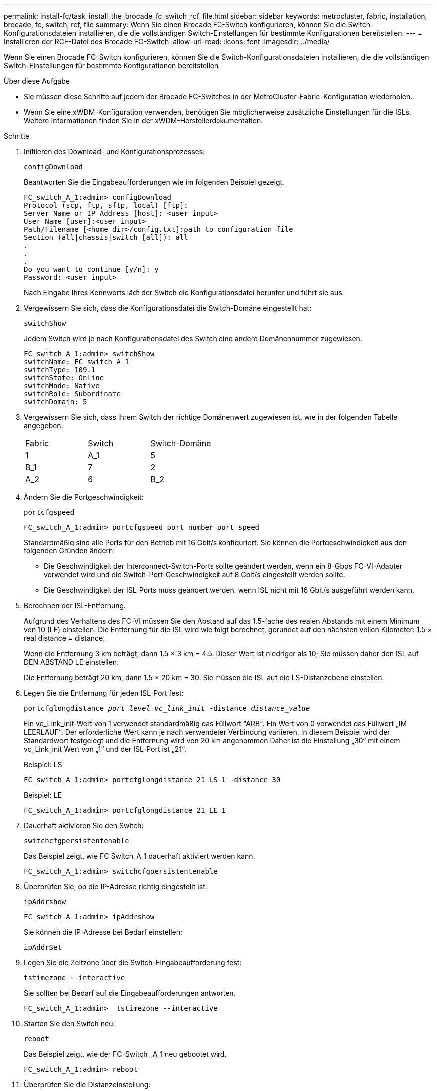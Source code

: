 ---
permalink: install-fc/task_install_the_brocade_fc_switch_rcf_file.html 
sidebar: sidebar 
keywords: metrocluster, fabric, installation, brocade, fc, switch, rcf, file 
summary: Wenn Sie einen Brocade FC-Switch konfigurieren, können Sie die Switch-Konfigurationsdateien installieren, die die vollständigen Switch-Einstellungen für bestimmte Konfigurationen bereitstellen. 
---
= Installieren der RCF-Datei des Brocade FC-Switch
:allow-uri-read: 
:icons: font
:imagesdir: ../media/


[role="lead"]
Wenn Sie einen Brocade FC-Switch konfigurieren, können Sie die Switch-Konfigurationsdateien installieren, die die vollständigen Switch-Einstellungen für bestimmte Konfigurationen bereitstellen.

.Über diese Aufgabe
* Sie müssen diese Schritte auf jedem der Brocade FC-Switches in der MetroCluster-Fabric-Konfiguration wiederholen.
* Wenn Sie eine xWDM-Konfiguration verwenden, benötigen Sie möglicherweise zusätzliche Einstellungen für die ISLs. Weitere Informationen finden Sie in der xWDM-Herstellerdokumentation.


.Schritte
. Initiieren des Download- und Konfigurationsprozesses:
+
`configDownload`

+
Beantworten Sie die Eingabeaufforderungen wie im folgenden Beispiel gezeigt.

+
[listing]
----
FC_switch_A_1:admin> configDownload
Protocol (scp, ftp, sftp, local) [ftp]:
Server Name or IP Address [host]: <user input>
User Name [user]:<user input>
Path/Filename [<home dir>/config.txt]:path to configuration file
Section (all|chassis|switch [all]): all
.
.
.
Do you want to continue [y/n]: y
Password: <user input>
----
+
Nach Eingabe Ihres Kennworts lädt der Switch die Konfigurationsdatei herunter und führt sie aus.

. Vergewissern Sie sich, dass die Konfigurationsdatei die Switch-Domäne eingestellt hat:
+
`switchShow`

+
Jedem Switch wird je nach Konfigurationsdatei des Switch eine andere Domänennummer zugewiesen.

+
[listing]
----
FC_switch_A_1:admin> switchShow
switchName: FC_switch_A_1
switchType: 109.1
switchState: Online
switchMode: Native
switchRole: Subordinate
switchDomain: 5
----
. Vergewissern Sie sich, dass Ihrem Switch der richtige Domänenwert zugewiesen ist, wie in der folgenden Tabelle angegeben.
+
|===


| Fabric | Switch | Switch-Domäne 


 a| 
1
 a| 
A_1
 a| 
5



 a| 
B_1
 a| 
7



 a| 
2
 a| 
A_2
 a| 
6



 a| 
B_2
 a| 
8

|===
. Ändern Sie die Portgeschwindigkeit:
+
`portcfgspeed`

+
[listing]
----
FC_switch_A_1:admin> portcfgspeed port number port speed
----
+
Standardmäßig sind alle Ports für den Betrieb mit 16 Gbit/s konfiguriert. Sie können die Portgeschwindigkeit aus den folgenden Gründen ändern:

+
** Die Geschwindigkeit der Interconnect-Switch-Ports sollte geändert werden, wenn ein 8-Gbps FC-VI-Adapter verwendet wird und die Switch-Port-Geschwindigkeit auf 8 Gbit/s eingestellt werden sollte.
** Die Geschwindigkeit der ISL-Ports muss geändert werden, wenn ISL nicht mit 16 Gbit/s ausgeführt werden kann.


. Berechnen der ISL-Entfernung.
+
Aufgrund des Verhaltens des FC-VI müssen Sie den Abstand auf das 1.5-fache des realen Abstands mit einem Minimum von 10 (LE) einstellen. Die Entfernung für die ISL wird wie folgt berechnet, gerundet auf den nächsten vollen Kilometer: 1.5 × real distance = distance.

+
Wenn die Entfernung 3 km beträgt, dann 1.5 × 3 km = 4.5. Dieser Wert ist niedriger als 10; Sie müssen daher den ISL auf DEN ABSTAND LE einstellen.

+
Die Entfernung beträgt 20 km, dann 1.5 × 20 km = 30. Sie müssen die ISL auf die LS-Distanzebene einstellen.

. Legen Sie die Entfernung für jeden ISL-Port fest:
+
`portcfglongdistance _port level vc_link_init_ -distance _distance_value_`

+
Ein vc_Link_init-Wert von 1 verwendet standardmäßig das Füllwort "ARB". Ein Wert von 0 verwendet das Füllwort „IM LEERLAUF“. Der erforderliche Wert kann je nach verwendeter Verbindung variieren. In diesem Beispiel wird der Standardwert festgelegt und die Entfernung wird von 20 km angenommen Daher ist die Einstellung „30“ mit einem vc_Link_init Wert von „1“ und der ISL-Port ist „21“.

+
Beispiel: LS

+
[listing]
----
FC_switch_A_1:admin> portcfglongdistance 21 LS 1 -distance 30
----
+
Beispiel: LE

+
[listing]
----
FC_switch_A_1:admin> portcfglongdistance 21 LE 1
----
. Dauerhaft aktivieren Sie den Switch:
+
`switchcfgpersistentenable`

+
Das Beispiel zeigt, wie FC Switch_A_1 dauerhaft aktiviert werden kann.

+
[listing]
----
FC_switch_A_1:admin> switchcfgpersistentenable
----
. Überprüfen Sie, ob die IP-Adresse richtig eingestellt ist:
+
`ipAddrshow`

+
[listing]
----
FC_switch_A_1:admin> ipAddrshow
----
+
Sie können die IP-Adresse bei Bedarf einstellen:

+
`ipAddrSet`

. Legen Sie die Zeitzone über die Switch-Eingabeaufforderung fest:
+
`tstimezone --interactive`

+
Sie sollten bei Bedarf auf die Eingabeaufforderungen antworten.

+
[listing]
----
FC_switch_A_1:admin>  tstimezone --interactive
----
. Starten Sie den Switch neu:
+
`reboot`

+
Das Beispiel zeigt, wie der FC-Switch _A_1 neu gebootet wird.

+
[listing]
----
FC_switch_A_1:admin> reboot
----
. Überprüfen Sie die Distanzeinstellung:
+
`portbuffershow`

+
Eine Abstandseinstellung von LE erscheint als 10 km

+
[listing]
----
FC_Switch_A_1:admin> portbuffershow
User Port Lx   Max/Resv Buffer Needed  Link     Remaining
Port Type Mode Buffers  Usage  Buffers Distance Buffers
---- ---- ---- ------- ------ ------- --------- ----------
...
21    E    -      8      67     67      30 km
22    E    -      8      67     67      30 km
...
23    -    8      0       -      -      466
----
. Schließen Sie die ISL-Kabel wieder an die Ports der Switches an, wo sie entfernt wurden.
+
Die ISL-Kabel wurden getrennt, wenn die Werkseinstellungen auf die Standardeinstellungen zurückgesetzt wurden.

+
link:task_reset_the_brocade_fc_switch_to_factory_defaults.html["Zurücksetzen des Brocade FC-Switch auf die Werkseinstellungen"]

. Überprüfen Sie die Konfiguration.
+
.. Stellen Sie sicher, dass die Switches eine Fabric bilden:
+
`switchshow`

+
Das folgende Beispiel zeigt die Ausgabe für eine Konfiguration, bei der ISLs auf den Ports 20 und 21 verwendet werden.

+
[listing]
----
FC_switch_A_1:admin> switchshow
switchName: FC_switch_A_1
switchType: 109.1
switchState:Online
switchMode: Native
switchRole: Subordinate
switchDomain:       5
switchId:   fffc01
switchWwn:  10:00:00:05:33:86:89:cb
zoning:             OFF
switchBeacon:       OFF

Index Port Address Media Speed State  Proto
===========================================
...
20   20  010C00   id    16G  Online FC  LE E-Port  10:00:00:05:33:8c:2e:9a "FC_switch_B_1" (downstream)(trunk master)
21   21  010D00   id    16G  Online FC  LE E-Port  (Trunk port, master is Port 20)
...
----
.. Bestätigen Sie die Konfiguration der Fabrics:
+
`fabricshow`

+
[listing]
----
FC_switch_A_1:admin> fabricshow
   Switch ID   Worldwide Name      Enet IP Addr FC IP Addr Name
-----------------------------------------------------------------
1: fffc01 10:00:00:05:33:86:89:cb 10.10.10.55  0.0.0.0    "FC_switch_A_1"
3: fffc03 10:00:00:05:33:8c:2e:9a 10.10.10.65  0.0.0.0   >"FC_switch_B_1"
----
.. Überprüfen Sie, ob die ISLs funktionieren:
+
`islshow`

+
[listing]
----
FC_switch_A_1:admin> islshow
----
.. Bestätigen Sie die ordnungsgemäße Replizierung des Zoning:
+
`cfgshow`+
`zoneshow`

+
Beide Ausgaben sollten für beide Switches die gleichen Konfigurationsinformationen und Zoning-Informationen zeigen.

.. Wenn das Trunking verwendet wird, bestätigen Sie das Trunking:
+
`trunkShow`

+
[listing]
----
FC_switch_A_1:admin> trunkshow
----



